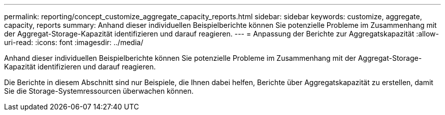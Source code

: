 ---
permalink: reporting/concept_customize_aggregate_capacity_reports.html 
sidebar: sidebar 
keywords: customize, aggregate, capacity, reports 
summary: Anhand dieser individuellen Beispielberichte können Sie potenzielle Probleme im Zusammenhang mit der Aggregat-Storage-Kapazität identifizieren und darauf reagieren. 
---
= Anpassung der Berichte zur Aggregatskapazität
:allow-uri-read: 
:icons: font
:imagesdir: ../media/


[role="lead"]
Anhand dieser individuellen Beispielberichte können Sie potenzielle Probleme im Zusammenhang mit der Aggregat-Storage-Kapazität identifizieren und darauf reagieren.

Die Berichte in diesem Abschnitt sind nur Beispiele, die Ihnen dabei helfen, Berichte über Aggregatskapazität zu erstellen, damit Sie die Storage-Systemressourcen überwachen können.
